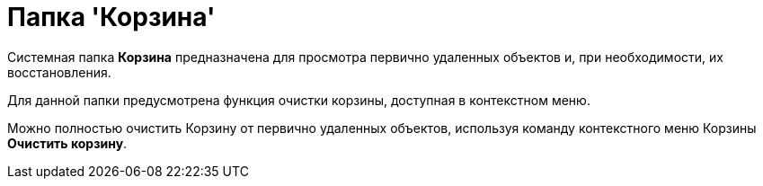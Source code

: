 = Папка 'Корзина'

Системная папка [.keyword]*Корзина* предназначена для просмотра первично удаленных объектов и, при необходимости, их восстановления.

Для данной папки предусмотрена функция очистки корзины, доступная в контекстном меню.

Можно полностью очистить Корзину от первично удаленных объектов, используя команду контекстного меню Корзины *Очистить корзину*.
